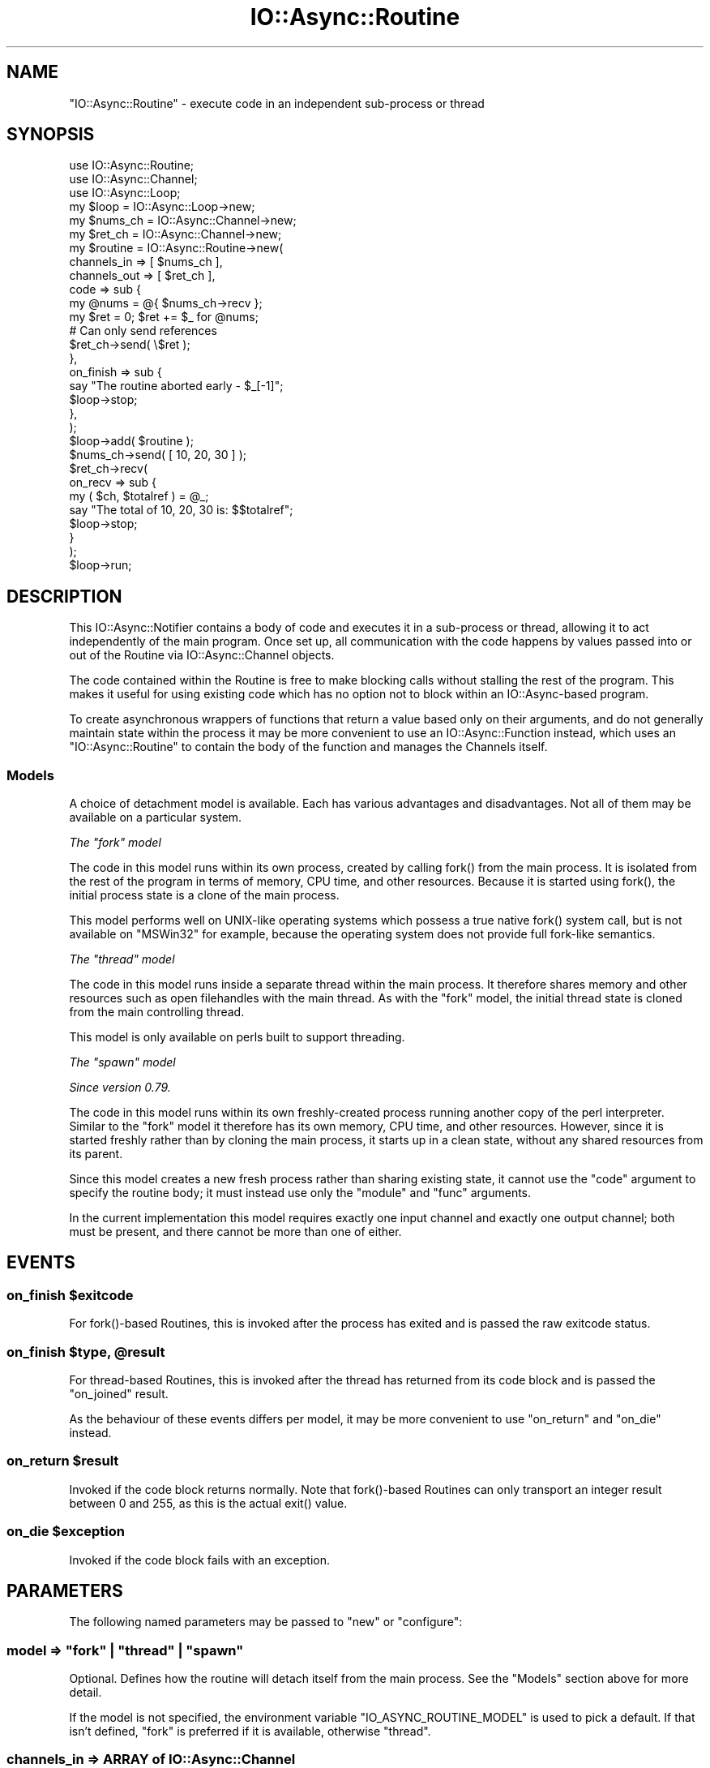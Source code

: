 .\" -*- mode: troff; coding: utf-8 -*-
.\" Automatically generated by Pod::Man 5.0102 (Pod::Simple 3.45)
.\"
.\" Standard preamble:
.\" ========================================================================
.de Sp \" Vertical space (when we can't use .PP)
.if t .sp .5v
.if n .sp
..
.de Vb \" Begin verbatim text
.ft CW
.nf
.ne \\$1
..
.de Ve \" End verbatim text
.ft R
.fi
..
.\" \*(C` and \*(C' are quotes in nroff, nothing in troff, for use with C<>.
.ie n \{\
.    ds C` ""
.    ds C' ""
'br\}
.el\{\
.    ds C`
.    ds C'
'br\}
.\"
.\" Escape single quotes in literal strings from groff's Unicode transform.
.ie \n(.g .ds Aq \(aq
.el       .ds Aq '
.\"
.\" If the F register is >0, we'll generate index entries on stderr for
.\" titles (.TH), headers (.SH), subsections (.SS), items (.Ip), and index
.\" entries marked with X<> in POD.  Of course, you'll have to process the
.\" output yourself in some meaningful fashion.
.\"
.\" Avoid warning from groff about undefined register 'F'.
.de IX
..
.nr rF 0
.if \n(.g .if rF .nr rF 1
.if (\n(rF:(\n(.g==0)) \{\
.    if \nF \{\
.        de IX
.        tm Index:\\$1\t\\n%\t"\\$2"
..
.        if !\nF==2 \{\
.            nr % 0
.            nr F 2
.        \}
.    \}
.\}
.rr rF
.\" ========================================================================
.\"
.IX Title "IO::Async::Routine 3pm"
.TH IO::Async::Routine 3pm 2025-03-06 "perl v5.40.1" "User Contributed Perl Documentation"
.\" For nroff, turn off justification.  Always turn off hyphenation; it makes
.\" way too many mistakes in technical documents.
.if n .ad l
.nh
.SH NAME
"IO::Async::Routine" \- execute code in an independent sub\-process or thread
.SH SYNOPSIS
.IX Header "SYNOPSIS"
.Vb 2
\&   use IO::Async::Routine;
\&   use IO::Async::Channel;
\&
\&   use IO::Async::Loop;
\&   my $loop = IO::Async::Loop\->new;
\&
\&   my $nums_ch = IO::Async::Channel\->new;
\&   my $ret_ch  = IO::Async::Channel\->new;
\&
\&   my $routine = IO::Async::Routine\->new(
\&      channels_in  => [ $nums_ch ],
\&      channels_out => [ $ret_ch ],
\&
\&      code => sub {
\&         my @nums = @{ $nums_ch\->recv };
\&         my $ret = 0; $ret += $_ for @nums;
\&
\&         # Can only send references
\&         $ret_ch\->send( \e$ret );
\&      },
\&
\&      on_finish => sub {
\&         say "The routine aborted early \- $_[\-1]";
\&         $loop\->stop;
\&      },
\&   );
\&
\&   $loop\->add( $routine );
\&
\&   $nums_ch\->send( [ 10, 20, 30 ] );
\&   $ret_ch\->recv(
\&      on_recv => sub {
\&         my ( $ch, $totalref ) = @_;
\&         say "The total of 10, 20, 30 is: $$totalref";
\&         $loop\->stop;
\&      }
\&   );
\&
\&   $loop\->run;
.Ve
.SH DESCRIPTION
.IX Header "DESCRIPTION"
This IO::Async::Notifier contains a body of code and executes it in a
sub-process or thread, allowing it to act independently of the main program.
Once set up, all communication with the code happens by values passed into or
out of the Routine via IO::Async::Channel objects.
.PP
The code contained within the Routine is free to make blocking calls without
stalling the rest of the program. This makes it useful for using existing code
which has no option not to block within an IO::Async\-based program.
.PP
To create asynchronous wrappers of functions that return a value based only on
their arguments, and do not generally maintain state within the process it may
be more convenient to use an IO::Async::Function instead, which uses an
\&\f(CW\*(C`IO::Async::Routine\*(C'\fR to contain the body of the function and manages the
Channels itself.
.SS Models
.IX Subsection "Models"
A choice of detachment model is available. Each has various advantages and
disadvantages. Not all of them may be available on a particular system.
.PP
\fIThe \fR\f(CI\*(C`fork\*(C'\fR\fI model\fR
.IX Subsection "The fork model"
.PP
The code in this model runs within its own process, created by calling
\&\f(CWfork()\fR from the main process. It is isolated from the rest of the program
in terms of memory, CPU time, and other resources. Because it is started
using \f(CWfork()\fR, the initial process state is a clone of the main process.
.PP
This model performs well on UNIX-like operating systems which possess a true
native \f(CWfork()\fR system call, but is not available on \f(CW\*(C`MSWin32\*(C'\fR for example,
because the operating system does not provide full fork-like semantics.
.PP
\fIThe \fR\f(CI\*(C`thread\*(C'\fR\fI model\fR
.IX Subsection "The thread model"
.PP
The code in this model runs inside a separate thread within the main process.
It therefore shares memory and other resources such as open filehandles with
the main thread. As with the \f(CW\*(C`fork\*(C'\fR model, the initial thread state is cloned
from the main controlling thread.
.PP
This model is only available on perls built to support threading.
.PP
\fIThe \fR\f(CI\*(C`spawn\*(C'\fR\fI model\fR
.IX Subsection "The spawn model"
.PP
\&\fISince version 0.79.\fR
.PP
The code in this model runs within its own freshly-created process running
another copy of the perl interpreter. Similar to the \f(CW\*(C`fork\*(C'\fR model it
therefore has its own memory, CPU time, and other resources. However, since it
is started freshly rather than by cloning the main process, it starts up in a
clean state, without any shared resources from its parent.
.PP
Since this model creates a new fresh process rather than sharing existing
state, it cannot use the \f(CW\*(C`code\*(C'\fR argument to specify the routine body; it must
instead use only the \f(CW\*(C`module\*(C'\fR and \f(CW\*(C`func\*(C'\fR arguments.
.PP
In the current implementation this model requires exactly one input channel
and exactly one output channel; both must be present, and there cannot be more
than one of either.
.SH EVENTS
.IX Header "EVENTS"
.ie n .SS "on_finish $exitcode"
.el .SS "on_finish \f(CW$exitcode\fP"
.IX Subsection "on_finish $exitcode"
For \f(CWfork()\fR\-based Routines, this is invoked after the process has exited and
is passed the raw exitcode status.
.ie n .SS "on_finish $type, @result"
.el .SS "on_finish \f(CW$type\fP, \f(CW@result\fP"
.IX Subsection "on_finish $type, @result"
For thread-based Routines, this is invoked after the thread has returned from
its code block and is passed the \f(CW\*(C`on_joined\*(C'\fR result.
.PP
As the behaviour of these events differs per model, it may be more convenient
to use \f(CW\*(C`on_return\*(C'\fR and \f(CW\*(C`on_die\*(C'\fR instead.
.ie n .SS "on_return $result"
.el .SS "on_return \f(CW$result\fP"
.IX Subsection "on_return $result"
Invoked if the code block returns normally. Note that \f(CWfork()\fR\-based Routines
can only transport an integer result between 0 and 255, as this is the actual
\&\f(CWexit()\fR value.
.ie n .SS "on_die $exception"
.el .SS "on_die \f(CW$exception\fP"
.IX Subsection "on_die $exception"
Invoked if the code block fails with an exception.
.SH PARAMETERS
.IX Header "PARAMETERS"
The following named parameters may be passed to \f(CW\*(C`new\*(C'\fR or \f(CW\*(C`configure\*(C'\fR:
.SS "model => ""fork"" | ""thread"" | ""spawn"""
.IX Subsection "model => ""fork"" | ""thread"" | ""spawn"""
Optional. Defines how the routine will detach itself from the main process.
See the "Models" section above for more detail.
.PP
If the model is not specified, the environment variable
\&\f(CW\*(C`IO_ASYNC_ROUTINE_MODEL\*(C'\fR is used to pick a default. If that isn't defined,
\&\f(CW\*(C`fork\*(C'\fR is preferred if it is available, otherwise \f(CW\*(C`thread\*(C'\fR.
.SS "channels_in => ARRAY of IO::Async::Channel"
.IX Subsection "channels_in => ARRAY of IO::Async::Channel"
ARRAY reference of IO::Async::Channel objects to set up for passing values
in to the Routine.
.SS "channels_out => ARRAY of IO::Async::Channel"
.IX Subsection "channels_out => ARRAY of IO::Async::Channel"
ARRAY reference of IO::Async::Channel objects to set up for passing values
out of the Routine.
.SS "code => CODE"
.IX Subsection "code => CODE"
CODE reference to the body of the Routine, to execute once the channels are
set up.
.PP
When using the \f(CW\*(C`spawn\*(C'\fR model, this is not permitted; you must use \f(CW\*(C`module\*(C'\fR
and \f(CW\*(C`func\*(C'\fR instead.
.SS "module => STRING"
.IX Subsection "module => STRING"
.SS "func => STRING"
.IX Subsection "func => STRING"
\&\fISince version 0.79.\fR
.PP
An alternative to the \f(CW\*(C`code\*(C'\fR argument, which names a module to load and a
function to call within it. \f(CW\*(C`module\*(C'\fR should give a perl module name (i.e.
\&\f(CW\*(C`Some::Name\*(C'\fR, not a filename like \fISome/Name.pm\fR), and \f(CW\*(C`func\*(C'\fR should give
the basename of a function within that module (i.e. without the module name
prefixed). It will be invoked as the main code body of the object, and passed
in a list of all the channels; first the input ones then the output ones.
.PP
.Vb 1
\&   module::func( @channels_in, @channels_out );
.Ve
.SS "setup => ARRAY"
.IX Subsection "setup => ARRAY"
Optional. For \f(CWfork()\fR\-based Routines, gives a reference to an array to pass
to the underlying \f(CW\*(C`Loop\*(C'\fR \f(CW\*(C`fork_child\*(C'\fR method. Ignored for thread-based
Routines.
.SH METHODS
.IX Header "METHODS"
.SS id
.IX Subsection "id"
.Vb 1
\&   $id = $routine\->id;
.Ve
.PP
Returns an ID string that uniquely identifies the Routine out of all the
currently-running ones. (The ID of already-exited Routines may be reused,
however.)
.SS model
.IX Subsection "model"
.Vb 1
\&   $model = $routine\->model;
.Ve
.PP
Returns the detachment model in use by the Routine.
.SS kill
.IX Subsection "kill"
.Vb 1
\&   $routine\->kill( $signal );
.Ve
.PP
Sends the specified signal to the routine code. This is either implemented by
\&\f(CWCORE::kill()\fR or \f(CW\*(C`threads::kill\*(C'\fR as required. Note that in the thread case
this has the usual limits of signal delivery to threads; namely, that it works
at the Perl interpreter level, and cannot actually interrupt blocking system
calls.
.SS result_future
.IX Subsection "result_future"
.Vb 1
\&   $f = $routine\->result_future;
.Ve
.PP
\&\fISince version 0.75.\fR
.PP
Returns a new \f(CW\*(C`IO::Async::Future\*(C'\fR which will complete with the eventual
return value or exception when the routine finishes.
.PP
If the routine finishes with a successful result then this will be the \f(CW\*(C`done\*(C'\fR
result of the future. If the routine fails with an exception then this will be
the \f(CW\*(C`fail\*(C'\fR result.
.SH AUTHOR
.IX Header "AUTHOR"
Paul Evans <leonerd@leonerd.org.uk>
